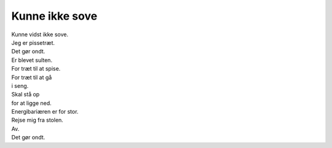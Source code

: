 Kunne ikke sove
---------------
.. line-block::
   Kunne vidst ikke sove.
   Jeg er pissetræt.
   Det gør ondt.
   Er blevet sulten.
   For træt til at spise.
   For træt til at gå
   i seng.
   Skal stå op
   for at ligge ned.
   Energibariæren er for stor.
   Rejse mig fra stolen.
   Av.
   Det gør ondt.
   
